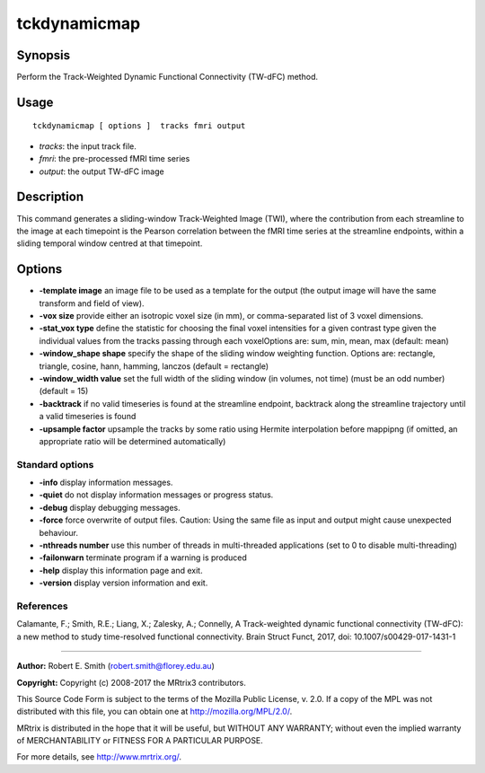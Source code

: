 .. _tckdynamicmap:

tckdynamicmap
===================

Synopsis
--------

Perform the Track-Weighted Dynamic Functional Connectivity (TW-dFC) method.

Usage
--------

::

    tckdynamicmap [ options ]  tracks fmri output

-  *tracks*: the input track file.
-  *fmri*: the pre-processed fMRI time series
-  *output*: the output TW-dFC image

Description
-----------

This command generates a sliding-window Track-Weighted Image (TWI), where the contribution from each streamline to the image at each timepoint is the Pearson correlation between the fMRI time series at the streamline endpoints, within a sliding temporal window centred at that timepoint.

Options
-------

-  **-template image** an image file to be used as a template for the output (the output image will have the same transform and field of view).

-  **-vox size** provide either an isotropic voxel size (in mm), or comma-separated list of 3 voxel dimensions.

-  **-stat_vox type** define the statistic for choosing the final voxel intensities for a given contrast type given the individual values from the tracks passing through each voxelOptions are: sum, min, mean, max (default: mean)

-  **-window_shape shape** specify the shape of the sliding window weighting function. Options are: rectangle, triangle, cosine, hann, hamming, lanczos (default = rectangle)

-  **-window_width value** set the full width of the sliding window (in volumes, not time) (must be an odd number) (default = 15)

-  **-backtrack** if no valid timeseries is found at the streamline endpoint, backtrack along the streamline trajectory until a valid timeseries is found

-  **-upsample factor** upsample the tracks by some ratio using Hermite interpolation before mappipng (if omitted, an appropriate ratio will be determined automatically)

Standard options
^^^^^^^^^^^^^^^^

-  **-info** display information messages.

-  **-quiet** do not display information messages or progress status.

-  **-debug** display debugging messages.

-  **-force** force overwrite of output files. Caution: Using the same file as input and output might cause unexpected behaviour.

-  **-nthreads number** use this number of threads in multi-threaded applications (set to 0 to disable multi-threading)

-  **-failonwarn** terminate program if a warning is produced

-  **-help** display this information page and exit.

-  **-version** display version information and exit.

References
^^^^^^^^^^

Calamante, F.; Smith, R.E.; Liang, X.; Zalesky, A.; Connelly, A Track-weighted dynamic functional connectivity (TW-dFC): a new method to study time-resolved functional connectivity. Brain Struct Funct, 2017, doi: 10.1007/s00429-017-1431-1

--------------



**Author:** Robert E. Smith (robert.smith@florey.edu.au)

**Copyright:** Copyright (c) 2008-2017 the MRtrix3 contributors.

This Source Code Form is subject to the terms of the Mozilla Public
License, v. 2.0. If a copy of the MPL was not distributed with this
file, you can obtain one at http://mozilla.org/MPL/2.0/.

MRtrix is distributed in the hope that it will be useful,
but WITHOUT ANY WARRANTY; without even the implied warranty
of MERCHANTABILITY or FITNESS FOR A PARTICULAR PURPOSE.

For more details, see http://www.mrtrix.org/.


